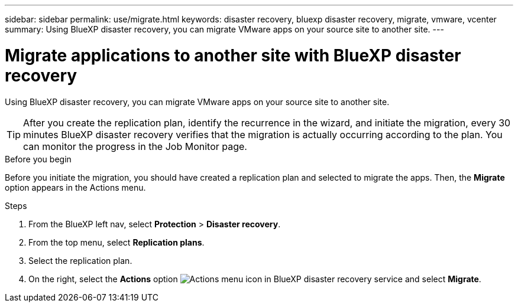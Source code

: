 ---
sidebar: sidebar
permalink: use/migrate.html
keywords: disaster recovery, bluexp disaster recovery, migrate, vmware, vcenter
summary: Using BlueXP disaster recovery, you can migrate VMware apps on your source site to another site.
---

= Migrate applications to another site with BlueXP disaster recovery
:hardbreaks:
:icons: font
:imagesdir: ../media/use/

[.lead]
Using BlueXP disaster recovery, you can migrate VMware apps on your source site to another site.

TIP: After you create the replication plan, identify the recurrence in the wizard, and initiate the migration, every 30 minutes BlueXP disaster recovery verifies that the migration is actually occurring according to the plan. You can monitor the progress in the Job Monitor page. 

.Before you begin
Before you initiate the migration, you should have created a replication plan and selected to migrate the apps. Then, the *Migrate* option appears in the Actions menu. 

.Steps

. From the BlueXP left nav, select *Protection* > *Disaster recovery*.
. From the top menu, select *Replication plans*. 
. Select the replication plan.
. On the right, select the *Actions* option image:../use/icon-horizontal-dots.png[Actions menu icon in BlueXP disaster recovery service] and select *Migrate*. 